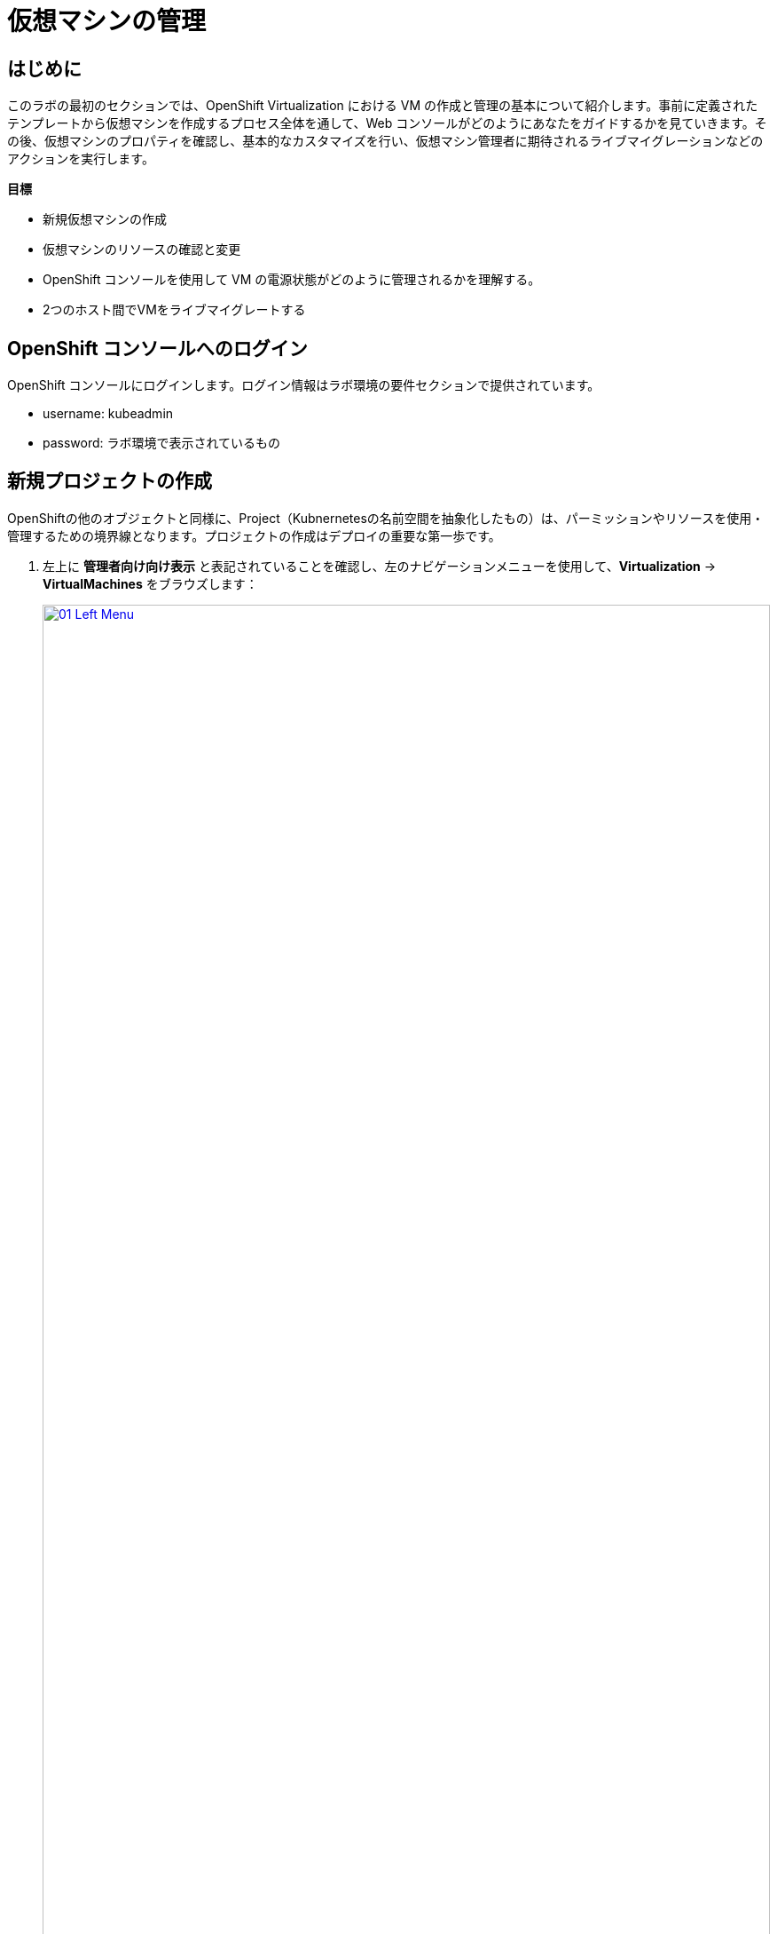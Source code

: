 = 仮想マシンの管理

== はじめに

このラボの最初のセクションでは、OpenShift Virtualization における VM の作成と管理の基本について紹介します。事前に定義されたテンプレートから仮想マシンを作成するプロセス全体を通して、Web コンソールがどのようにあなたをガイドするかを見ていきます。その後、仮想マシンのプロパティを確認し、基本的なカスタマイズを行い、仮想マシン管理者に期待されるライブマイグレーションなどのアクションを実行します。

.*目標*

* 新規仮想マシンの作成
* 仮想マシンのリソースの確認と変更
* OpenShift コンソールを使用して VM の電源状態がどのように管理されるかを理解する。
* 2つのホスト間でVMをライブマイグレートする

== OpenShift コンソールへのログイン
OpenShift コンソールにログインします。ログイン情報はラボ環境の要件セクションで提供されています。

- username: kubeadmin
- password: ラボ環境で表示されているもの

[[create_project]]
== 新規プロジェクトの作成

OpenShiftの他のオブジェクトと同様に、Project（Kubnernetesの名前空間を抽象化したもの）は、パーミッションやリソースを使用・管理するための境界線となります。プロジェクトの作成はデプロイの重要な第一歩です。

. 左上に **管理者向け向け表示** と表記されていることを確認し、左のナビゲーションメニューを使用して、*Virtualization* -> *VirtualMachines* をブラウズします：
+
image::module-01-intro/01_Left_Menu.png[link=self, window=blank, width=100%]
+
[NOTE]
====
*Virtualization* タブが使用できるのは、Red Hat OpenShift Virtualization がインストールされ、適切に設定されている場合のみです。このラボ環境では、インストールと設定はすでに実行されています。
====

. VMを作成する前に、新しいプロジェクトを作成する必要があります。仮想マシンは特定のプロジェクト、つまりネームスペースにデプロイされます。デフォルトでは、いずれかのプロジェクトへのアクセス権限を持たないユーザーは、仮想マシンにアクセスしたり、管理したり、コントロールしたりすることはできません。管理者はすべてのプロジェクトにアクセスできるため、すべての仮想マシンを見ることができますが、一般ユーザーには必要に応じてプロジェクトへのアクセス権を与える必要があります。
+
.. ウィンドウの左上にある *Project: * をクリックし、*Create Project* をクリックします。
+
image::module-01-intro/02_All_Projects.png[link=self, window=blank, width=100%]

.. *Name* フィールドに *vmexamples* と入力してプロジェクトの名前を付け、 *Create* をクリックします。
+
image::module-01-intro/03_Create_Project.png[link=self, window=blank, width=100%]

[[create_vm]]
== Linux仮想マシンの作成

. Virtual Machinesインベントリから *Create VirtualMachine* ボタンをクリックし、ドロップダウンメニューから *From template* を選択します。
+
NOTE: VMはInstanceTypeウィザードから作成することや、カスタムYAML定義を入力して作成することもできますが、今回のラボシナリオでは既存のテンプレートに基づいてVMを作成します。
+
image::module-01-intro/04_Create_VM_Button.png[link=self, window=blank, width=100%]

. ウィザードが表示され、利用可能な定義済みVMテンプレートが表示されます。
+
利用可能なテンプレートのリストを確認すると、 "Source available" を示す青いバッジが付いているものがあることに気づくでしょう。これらは、自動的にダウンロードされ保存されたソースディスクを使用しているテンプレートです。
OpenShift Virtualizationを自社の環境にデプロイする場合、オプションによりこれらのソースディスクが作成されないようにしたり、作成されたものを削除することが可能です。
+
image::module-01-intro/05_Create_VM_Templates.png[link=self, window=blank, width=100%]

. *Fedora VM* タイルを選択すると、ダイアログが開きます。
+
image::module-01-intro/06_Create_VM_Quick.png[link=self, window=blank, width=100%]

. 名前を *fedora01* に変更し、*Quick create VirtualMachine* を押します：
+
image::module-01-intro/07_Create_VM_Quick_Name.png[link=self, window=blank, width=100%]

. 数秒後、VMが *Running* であることがわかります。この間、ストレージプロバイダはテンプレートで指定されたディスクをクローンし、新しく作成された仮想マシンで使用できるようにしています。
この所要時間は、ブートディスクの作成に使用されるストレージプロバイダによって異なります。
+
image::module-01-intro/08_Fedora_Running.png[link=self, window=blank, width=100%]

. VM が作成されたら、プロセスの詳細を見るために *Events* タブを調べます。VMの作成に問題があれば、このタブにも表示されます。
+
image::module-01-intro/09_Fedora_Events.png[link=self, window=blank, width=100%]
+
* はじめに _DataVolume_ が作成されます。_DataVolume_ は VM ディスクの作成を管理するために使われ、VM 作成のフローにおいてクローンやインポートの処理を OpenShift の永続ストレージ上に抽象化しています。
* その後、 _VM_ が起動します。

. *Overview* タブをクリックすると、VMに関連する情報の詳細を表示するプライマリ画面に戻ります。このテンプレートでは、デフォルトでCPUが1、メモリが2GiBであることに注意してください。管理者として、仮想マシンのデフォルト構成をカスタマイズするテンプレートを作成できます。このラボの後半では、カスタム テンプレートの作成について説明します。
+
ソフトウェア定義ネットワーク（SDN）上の仮想マシンのIP アドレスも、ストレージデバイス、システム使用率、仮想マシンをホストするクラスタノードなどの情報とともにこのページに表示されます。デフォルトでは、VM はデフォルトのPod Networkに接続されています。このラボの後半では、高度なネットワーキングオプションと、VM の接続性をカスタマイズする方法を探ります。
+
image::module-01-intro/10_Fedora_Details.png[link=self, window=blank, width=100%] [[admin_vms]] [[admin_vms]] [[admin_vms]]

[[create_win_vm]]
== Windows 仮想マシンの作成

ここでは、Web サーバ上にホストされている ISO イメージを使って Microsoft Windows Server 2019 をインストールします。これは、Web サーバやオブジェクトストレージ、またはクラスタ内の他の PV など、様々な場所にあるディスクをソースとすることができる機能を利用して、VM に OS をインストールする方法の 1 つです。

このプロセスは、VM からテンプレートを作成することで最初の OS のインストール後に効率化できます。テンプレートとして使うゲスト OS を準備する具体的なプロセスは組織によって異なります。あなたの組織ガイドラインと要件に従うようにしてください。

. 左メニューから *Virtualization* -> *VirtualMachines* に移動し、右上のボタンの *Create* をクリックし、*From template* を選択します。
+
image::Create_VM_PVC/26_From_Template.png[]
. 下にスクロールして、*Microsoft Windows Server 2019 VM* を選択します。
+
image::Create_VM_PVC/27_Windows_2k9_Tile.png[]

. テンプレートに関するデフォルトの構成を示すダイアログが表示されます。
+
image::Create_VM_PVC/28_Windows_2k9_Dialog.png[]

. *Customize VirtualMachine* をクリックして、プロビジョニングで使用するパラメータを指定します。
+
image::Create_VM_PVC/29_Windows_2k9_Parameters.png[]

. ダイアログでは次のように入力します。
.. *Name* : `windows`
.. *Boot from CD* チェックボックスを有効化
.. *Image URI* : `https://bastion.8rpct.azure.redhatworkshops.io/showroom/WIN_en-us.iso`
.. *Disk size* : `6 GiB`
.. *Disk source* : `Blank`
.. *Disk size* : `60 GiB`
.. *Mount Windows drivers disk* チェックボックスを有効化。これは VirtIO 用のドライバを提供するために必要です。

. パラメータを入力したら *Next* を押します。
+
image::Create_VM_PVC/30_Windows_2k9_Parameters_Filled.png[]

. *Scripts* タブに切り替えて、`Sysprep` セクションの *Edit* をクリックします。
+
image::Create_VM_PVC/30_Windows_2k9_Scripts.png[]

. `Autounattend.xml answer file`` のフォームに、以下のコードをコピー&ペーストします。
+
[source,xml,role=copy]
----
<?xml version="1.0" encoding="utf-8"?>
<unattend xmlns="urn:schemas-microsoft-com:unattend" xmlns:wcm="http://schemas.microsoft.com/WMIConfig/2002/State" xmlns:xsi="http://www.w3.org/2001/XMLSchema-instance" xsi:schemaLocation="urn:schemas-microsoft-com:unattend">
  <settings pass="windowsPE">
    <component name="Microsoft-Windows-Setup" processorArchitecture="amd64" publicKeyToken="31bf3856ad364e35" language="neutral" versionScope="nonSxS">
      <DiskConfiguration>
        <Disk wcm:action="add">
          <CreatePartitions>
            <CreatePartition wcm:action="add">
              <Order>1</Order>
              <Extend>true</Extend>
              <Type>Primary</Type>
            </CreatePartition>
          </CreatePartitions>
          <ModifyPartitions>
            <ModifyPartition wcm:action="add">
              <Active>true</Active>
              <Format>NTFS</Format>
              <Label>System</Label>
              <Order>1</Order>
              <PartitionID>1</PartitionID>
            </ModifyPartition>
          </ModifyPartitions>
          <DiskID>0</DiskID>
          <WillWipeDisk>true</WillWipeDisk>
        </Disk>
      </DiskConfiguration>
      <ImageInstall>
        <OSImage>
          <InstallFrom>
            <MetaData wcm:action="add">
              <Key>/IMAGE/NAME</Key>
              <Value>Windows Server 2019 SERVERSTANDARD</Value>
            </MetaData>
          </InstallFrom>
          <InstallTo>
            <DiskID>0</DiskID>
            <PartitionID>1</PartitionID>
          </InstallTo>
        </OSImage>
      </ImageInstall>
      <UserData>
        <AcceptEula>true</AcceptEula>
        <FullName>Administrator</FullName>
        <Organization>My Organization</Organization>
      </UserData>
      <EnableFirewall>false</EnableFirewall>
    </component>
    <component name="Microsoft-Windows-International-Core-WinPE" processorArchitecture="amd64" publicKeyToken="31bf3856ad364e35" language="neutral" versionScope="nonSxS">
      <SetupUILanguage>
        <UILanguage>en-US</UILanguage>
      </SetupUILanguage>
      <InputLocale>en-US</InputLocale>
      <SystemLocale>en-US</SystemLocale>
      <UILanguage>en-US</UILanguage>
      <UserLocale>en-US</UserLocale>
    </component>
  </settings>
  <settings pass="offlineServicing">
    <component name="Microsoft-Windows-LUA-Settings" processorArchitecture="amd64" publicKeyToken="31bf3856ad364e35" language="neutral" versionScope="nonSxS">
      <EnableLUA>false</EnableLUA>
    </component>
  </settings>
  <settings pass="specialize">
    <component name="Microsoft-Windows-Shell-Setup" processorArchitecture="amd64" publicKeyToken="31bf3856ad364e35" language="neutral" versionScope="nonSxS">
      <AutoLogon>
        <Password>
          <Value>R3dh4t1!</Value>
          <PlainText>true</PlainText>
        </Password>
        <Enabled>true</Enabled>
        <LogonCount>999</LogonCount>
        <Username>Administrator</Username>
      </AutoLogon>
      <OOBE>
        <HideEULAPage>true</HideEULAPage>
        <HideLocalAccountScreen>true</HideLocalAccountScreen>
        <HideOnlineAccountScreens>true</HideOnlineAccountScreens>
        <HideWirelessSetupInOOBE>true</HideWirelessSetupInOOBE>
        <NetworkLocation>Work</NetworkLocation>
        <ProtectYourPC>3</ProtectYourPC>
        <SkipMachineOOBE>true</SkipMachineOOBE>
      </OOBE>
      <UserAccounts>
        <LocalAccounts>
          <LocalAccount wcm:action="add">
            <Description>Local Administrator Account</Description>
            <DisplayName>Administrator</DisplayName>
            <Group>Administrators</Group>
            <Name>Administrator</Name>
          </LocalAccount>
        </LocalAccounts>
      </UserAccounts>
      <TimeZone>Eastern Standard Time</TimeZone>
    </component>
  </settings>
  <settings pass="oobeSystem">
    <component name="Microsoft-Windows-International-Core" processorArchitecture="amd64" publicKeyToken="31bf3856ad364e35" language="neutral" versionScope="nonSxS">
      <InputLocale>en-US</InputLocale>
      <SystemLocale>en-US</SystemLocale>
      <UILanguage>en-US</UILanguage>
      <UserLocale>en-US</UserLocale>
    </component>
    <component name="Microsoft-Windows-Shell-Setup" processorArchitecture="amd64" publicKeyToken="31bf3856ad364e35" language="neutral" versionScope="nonSxS">
      <AutoLogon>
        <Password>
          <Value>R3dh4t1!</Value>
          <PlainText>true</PlainText>
        </Password>
        <Enabled>true</Enabled>
        <LogonCount>999</LogonCount>
        <Username>Administrator</Username>
      </AutoLogon>
      <OOBE>
        <HideEULAPage>true</HideEULAPage>
        <HideLocalAccountScreen>true</HideLocalAccountScreen>
        <HideOnlineAccountScreens>true</HideOnlineAccountScreens>
        <HideWirelessSetupInOOBE>true</HideWirelessSetupInOOBE>
        <NetworkLocation>Work</NetworkLocation>
        <ProtectYourPC>3</ProtectYourPC>
        <SkipMachineOOBE>true</SkipMachineOOBE>
      </OOBE>
      <UserAccounts>
        <LocalAccounts>
          <LocalAccount wcm:action="add">
            <Description>Local Administrator Account</Description>
            <DisplayName>Administrator</DisplayName>
            <Group>Administrators</Group>
            <Name>Administrator</Name>
          </LocalAccount>
        </LocalAccounts>
      </UserAccounts>
      <TimeZone>Eastern Standard Time</TimeZone>
    </component>
  </settings>
</unattend>
----

. *Save* をクリックします。
+
image::Create_VM_PVC/30_Windows_2k9_Sysprep.png[]

. `Autounattend.xml answer file` が `Available` と表示されていることを確認し、*Create VirtualMachine* を押します。
+
image::Create_VM_PVC/31_Windows_2k9_Create.png[]

. VM は ISO イメージのダウンロード、設定、インスタンスの起動によって、プロビジョニングプロセスを開始します。
+
image::Create_VM_PVC/32_Windows_2k9_Provisioning.png[]

. 数分後、`windows` VM が `Running` ステータスになります。*Console* タブに切り替えると、Windows のインストールプロセスが進んでいることが確認できます。
+
image::Create_VM_PVC/33_Windows_2k9_Console.png[]
+
[NOTE]
Windows のインストールが完了するまで待つ必要はありません。次にセクションに進むことができます。

[[admin_vms]]
== 仮想マシンの管理

仮想マシンの管理と使用は、単に仮想マシンの設定を作成しカスタマイズするだけではありません。プラットフォーム管理者として、リソースのバランスをとり、メンテナンスタスクを実行し、ノードを再構成できるようにVMの状態を制御し、ライブマイグレーションをトリガーできる必要もあります。

. *Configuration* タブをクリックし、仮想マシンのリソースに関する情報を取得します。
+
image::module-01-intro/11_Configuration_Tab_Nav.png[link=self,window=blank,width=100%]
+
7 つのサブタブがあります：
+
image::module-01-intro/12_Configuration_Tab.png[link=self, window=blank, width=100%]
+
* *Details* : このタブは、VMの物理的な機能を1つのパネルに表示します。ここから、CPUやメモリの変更、ホスト名の変更、パススルーデバイスのアタッチ、ブート順の変更など、様々な記述や基本的なハードウェア設定の編集を行うことができます。
* *Storage* : このタブにはシステムに接続されているディスクが一覧表示され、システムに新しいディスクを追加することができます。ゲストがエージェントで設定されている場合、ファイルシステムと使用率が一覧表示されます。ここでは、_ConfigMaps_ 、_Secrets_ および _Service Accounts_ を追加ディスクとしてアタッチできます。これは、仮想マシン内で実行されているアプリケーションに構成情報を渡す場合に便利です。
* *Network* : このタブには、仮想マシンに設定されている現在のネットワークインターフェイスが表示されます。
* *Scheduling* : このタブには、VM を実行する場所と、立ち退きに従う戦略を示す高度な設定オプションが含まれます。このタブは、(アンチ)アフィニティルールの設定、ノードセレクタと許容値の設定、および VM がスケジューリングされるクラスタノードに影響を与えるその他の動作の設定に使用されます。
* *SSH* : このタブでは、設定されたロードバランサー上に SSH サービスを作成するか、機能が有効になっている場合はパブリック SSH キーを注入することで、VMへのリモートアクセスを設定できます。
* *Initial run* : このタブでは、Linuxの場合は _cloud-init_ を、Microsoft Windowsの場合は _sys-prep_ を設定することができます。これには、SSHキーの注入、アプリケーションのインストール、ネットワーク設定など、最初のブート時に実行するコマンドの設定が含まれます。
* *Metadata* : このタブには、仮想マシンに適用されている現在のラベルと注釈が表示されます。これらの値を変更することで、特定の目的のためにマシンにタグを付けたり、マシンを一意に識別して自動化されたワークフローを有効にするのに役立ちます。

. *Storage* タブをクリックして、VMに関連付けられているディスクを一覧表示します:
+
image::module-01-intro/13_Storage_Tab.png[link=self,window=blank,width=100%]
+
このラボ環境では、ディスクに使用されるストレージのソースとタイプを定義するデフォルトのStorageClassには *managed-csi* が設定されています。このストレージは、仮想マシンを実行するために OpenShift Data Foundation (ODF) によって提供されるデフォルトのタイプです。各ストレージプロバイダには、VMディスクをバックアップするストレージの特性を定義する異なるストレージクラスがあります。

. *Network* サブタブをクリックして、VM に接続されているネットワークインターフェイスを調べます：
+
image::module-01-intro/14_Network_Tab.png[link=self,window=blank,width=100%]
+
VM が作成されると、デフォルトで *Pod Networking* ネットワーク上に *masquerade* タイプのインターフェースが作成されます。これは VM を SDN に接続し、VM から OpenShift クラスタ外へのアクセスを提供します。クラスタ内の他の VM や Pod はこのインターフェースを使用して仮想マシンにアクセスできます。
さらに、SDN に接続された VM は、Route を使って外部にアクセスしたり、ロードバランサータイプの Service を使ったり、外部ネットワークに直接アクセスできるように Network Attachment Definition を設定することもできます。

[[vm_state]]
== 仮想マシンの状態の制御

仮想化へのアクセス権限を持つユーザーとして、Webコンソールから仮想マシンを停止、起動、再起動、一時停止、および一時停止解除できます。

. *Overview* タブをクリックすると、VMの概要の画面に戻ります。

. 右上にStop、Restart、Pauseのショートカットボタンがあります。また、*Actions* ドロップダウンメニューも表示されます。
+
image::module-01-intro/15_VM_State_Actions.png[link=self, window=blank, width=100%]
+
.. *Stop* : 仮想マシンのグレースフル・シャットダウンを開始します。
.. *Restart* : 仮想マシンを再起動する信号をオペレーティングシステムに送信します。これが正しく機能するには、ゲスト統合が必要です。
.. *Pause* : プロセスはCPUリソースとI/Oにアクセスすることなくフリーズしますが、ハイパーバイザーレベルでVMが使用するメモリは割り当てられたままになります。

. これらのオプションやその他のオプションにアクセスするには、[*Actions*] メニューをクリックし、ドロップダウンリストで利用可能なオプションを確認します。
+
image::module-01-intro/16_VM_Actions_Menu.png[link=self, window=blank, width=100%]
+
. *Stop* ボタンを押し、仮想マシンが *Stopped* 状態になるまで待ちます。
+
image::module-01-intro/17_VM_Stopped.png[link=self, window=blank, width=100%]
. *Actions* をクリックすると、オプションの *Start* が表示され、オプションの *Restart* と *Pause* はグレーアウトされます。
+
image::module-01-intro/18_VM_Actions_List_Stopped.png[link=self, window=blank, width=100%]

. *Start* をクリックし、*Running* ステータスになるのを待ちます。

. *Actions* メニューまたはショートカットボタンを使用して、*Pause* を実行します。仮想マシンの状態が *Paused* に変わります。
+
image::module-01-intro/19_VM_Actions_Paused.png[link=self, window=blank, width=100%]

. *Actions* メニューの *Unpause* オプション、またはショートカットボタンを使用して、仮想マシンの一時停止を解除します。

[[live_migrate]]
== 仮想マシンのライブマイグレート

このセクションでは、VM をシャットダウンせずに OpenShift ノードから別のノードに移行します。ライブマイグレーションには、VMディスクを移行元と移行先の両方のノードに同時にマウントできるように、*ReadWriteMany* (RWX) ストレージが必要です。OpenShift Virtualizationは、他の仮想化ソリューションとは異なり、多数の異なるVMのための多くのVMディスクを保持する各クラスタメンバーにマウントされたモノリシックデータストアを使用しません。
その代わりに、各VMディスクは必要なときに必要な場所にのみマウントされる独自のボリュームに格納されます。

. *Overview* タブに移動します。クラスタ管理者でログインしている場合、VMが稼働しているノードを確認することができます。
+
[NOTE]
====
下記のスクリーンショットのように、VMが稼働するノードに注目すると、ライブマイグレーション前後でノードが変わっていることがわかります。
====
+
image::module-01-intro/20_VM_Info_Node.png[link=self, window=blank, width=100%]

+
. *Actions* メニューを使用して、 *Migrate* オプションを選択します。
+
image::module-01-intro/21_VM_Dialog_Migrate.png[link=self, window=blank, width=100%]

. VMのステータスが *Migrating* に変更され、数秒後、*Running* ステータスに戻ることを確認します。これでライブマイグレーションが完了しました。
+
image::module-01-intro/22_Migrated.png[link=self, window=blank, width=100%]
+
[NOTE]
====
クラスタ管理者ユーザでVMを実行しているPodを見ると、VMがノード間を移動しているのがわかります。

ワークショップで使用するユーザはクラスタ管理者ではないため、VMの稼働ノードを見ることはできません。下記のスクリーンショットは管理者で表示した例です。
====
+
image::module-01-intro/23_PodLink.png[link=self, window=blank, width=100%]
image::module-01-intro/24_Pod.png[link=self, window=blank, width=100%]

== まとめ

この実習ラボでは、仮想マシンの状態管理タスクを確認し、VM のライブマイグレーションを実行しました。これらの両方は、プラットフォーム管理者として一般的で必要なタスクであり、OpenShift Virtualization で VM を扱うときに利用可能ないくつかの基本的な機能に慣れるための素晴らしい方法です。
